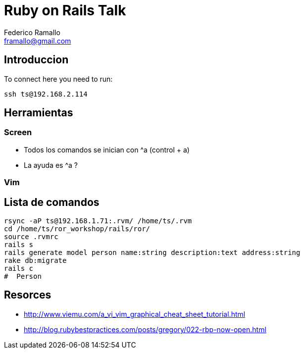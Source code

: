 = Ruby on Rails Talk =
:author: Federico Ramallo
:email: framallo@gmail.com
:homepage: http://tangosource.com


== Introduccion 

To connect here you need to run:
  
  ssh ts@192.168.2.114

== Herramientas
=== Screen
- Todos los comandos se inician con ^a (control + a)
- La ayuda es ^a ?

=== Vim


== Lista de comandos

  rsync -aP ts@192.168.1.71:.rvm/ /home/ts/.rvm
  cd /home/ts/ror_workshop/rails/ror/
  source .rvmrc
  rails s
  rails generate model person name:string description:text address:string
  rake db:migrate
  rails c
  #  Person

== Resorces

- http://www.viemu.com/a_vi_vim_graphical_cheat_sheet_tutorial.html
- http://blog.rubybestpractices.com/posts/gregory/022-rbp-now-open.html
  
  
